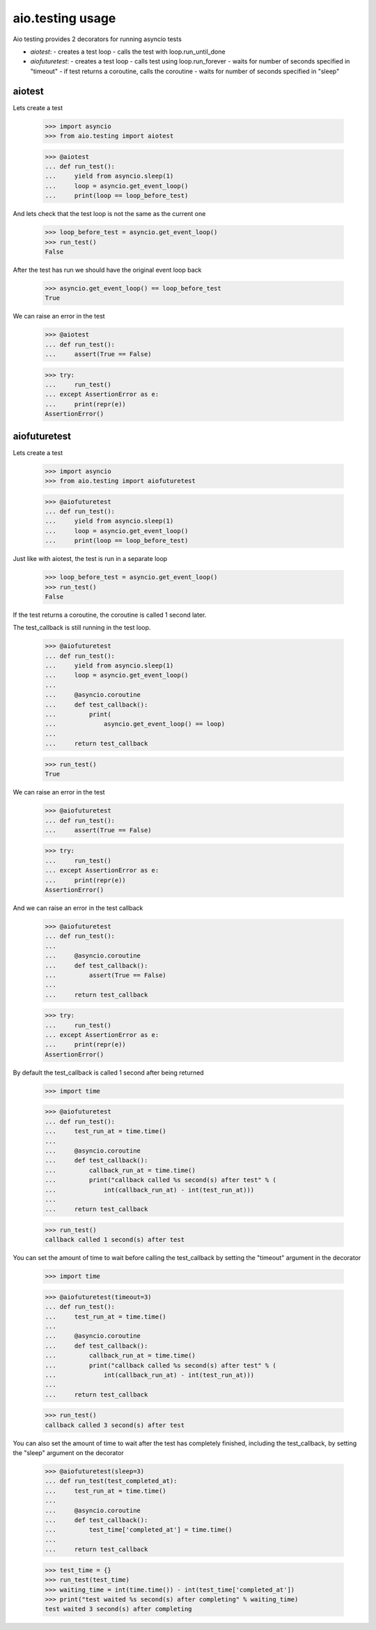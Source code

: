 aio.testing usage
=================


Aio testing provides 2 decorators for running asyncio tests

- *aiotest*:
  - creates a test loop
  - calls the test with loop.run_until_done
- *aiofuturetest*:
  - creates a test loop
  - calls test using loop.run_forever
  - waits for number of seconds specified in "timeout"
  - if test returns a coroutine, calls the coroutine
  - waits for number of seconds specified in "sleep"

aiotest
-------

Lets create a test

  >>> import asyncio
  >>> from aio.testing import aiotest

  >>> @aiotest
  ... def run_test():
  ...     yield from asyncio.sleep(1)
  ...     loop = asyncio.get_event_loop()
  ...     print(loop == loop_before_test)

And lets check that the test loop is not the same as the current one

  >>> loop_before_test = asyncio.get_event_loop()  
  >>> run_test()
  False

After the test has run we should have the original event loop back

  >>> asyncio.get_event_loop() == loop_before_test
  True

We can raise an error in the test

  >>> @aiotest
  ... def run_test():
  ...     assert(True == False)

  >>> try:
  ...     run_test()
  ... except AssertionError as e:
  ...     print(repr(e))
  AssertionError()

  
aiofuturetest
-------------

Lets create a test

  >>> import asyncio
  >>> from aio.testing import aiofuturetest

  >>> @aiofuturetest
  ... def run_test():
  ...     yield from asyncio.sleep(1)
  ...     loop = asyncio.get_event_loop()
  ...     print(loop == loop_before_test)

Just like with aiotest, the test is run in a separate loop

  >>> loop_before_test = asyncio.get_event_loop()  
  >>> run_test()
  False

If the test returns a coroutine, the coroutine is called 1 second later.

The test_callback is still running in the test loop.
  
  >>> @aiofuturetest
  ... def run_test():
  ...     yield from asyncio.sleep(1)
  ...     loop = asyncio.get_event_loop()
  ... 
  ...     @asyncio.coroutine
  ...     def test_callback():
  ...         print(
  ...             asyncio.get_event_loop() == loop)
  ... 
  ...     return test_callback
  
  >>> run_test()
  True

We can raise an error in the test

  >>> @aiofuturetest
  ... def run_test():
  ...     assert(True == False)

  >>> try:
  ...     run_test()
  ... except AssertionError as e:
  ...     print(repr(e))
  AssertionError()

And we can raise an error in the test callback

  >>> @aiofuturetest
  ... def run_test():
  ... 
  ...     @asyncio.coroutine
  ...     def test_callback():
  ...         assert(True == False)
  ... 
  ...     return test_callback
  
  >>> try:
  ...     run_test()
  ... except AssertionError as e:
  ...     print(repr(e))
  AssertionError()

By default the test_callback is called 1 second after being returned

  >>> import time

  >>> @aiofuturetest
  ... def run_test():
  ...     test_run_at = time.time()
  ... 
  ...     @asyncio.coroutine
  ...     def test_callback():
  ...         callback_run_at = time.time()
  ...         print("callback called %s second(s) after test" % (
  ...             int(callback_run_at) - int(test_run_at)))
  ... 
  ...     return test_callback
  
  >>> run_test()
  callback called 1 second(s) after test

You can set the amount of time to wait before calling the test_callback by setting the "timeout" argument in the decorator

  >>> import time

  >>> @aiofuturetest(timeout=3)
  ... def run_test():
  ...     test_run_at = time.time()
  ... 
  ...     @asyncio.coroutine
  ...     def test_callback():
  ...         callback_run_at = time.time()
  ...         print("callback called %s second(s) after test" % (
  ...             int(callback_run_at) - int(test_run_at)))
  ... 
  ...     return test_callback
  
  >>> run_test()
  callback called 3 second(s) after test
  
You can also set the amount of time to wait after the test has completely finished, including the test_callback, by setting the "sleep" argument on the decorator

  >>> @aiofuturetest(sleep=3)
  ... def run_test(test_completed_at):
  ...     test_run_at = time.time()
  ... 
  ...     @asyncio.coroutine
  ...     def test_callback():
  ...         test_time['completed_at'] = time.time()
  ... 
  ...     return test_callback

  >>> test_time = {}
  >>> run_test(test_time)
  >>> waiting_time = int(time.time()) - int(test_time['completed_at'])
  >>> print("test waited %s second(s) after completing" % waiting_time)
  test waited 3 second(s) after completing

